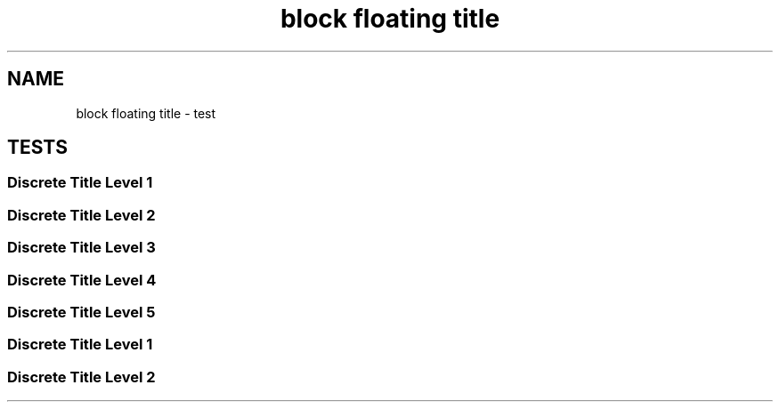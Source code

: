 .TH "block floating title" 1
." URL portability
.de URL
\\$2 \(laURL: \\$1 \(ra\\$3
..
.if \n[.g] .mso www.tmac
." Bug fix
.ie \n\(.g .ds Aq \(aq
.el       .ds Aq '
." Disable hiphenation
.nh
." Disable justification
.ad l
.SH "NAME"
block floating title \- test
.SH "TESTS"
." .level1
.SS "Discrete Title Level 1"
.sp


." .level2
.SS "Discrete Title Level 2"
.sp


." .level3
.SS "Discrete Title Level 3"
.sp


." .level4
.SS "Discrete Title Level 4"
.sp


." .level5
.SS "Discrete Title Level 5"
.sp


." .with_custom_id
.SS "Discrete Title Level 1"
.sp


." .with_roles
.SS "Discrete Title Level 2"
.sp

